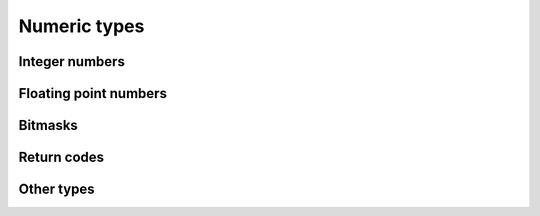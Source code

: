 =============
Numeric types
=============

Integer numbers
===============

.. doxygentypedef:: ulib_int
.. doxygentypedef:: ulib_uint
.. doxygengroup:: ulib_int
   :content-only:

Floating point numbers
======================

.. doxygentypedef:: ulib_float
.. doxygengroup:: ulib_float
   :content-only:

Bitmasks
========

.. rst-class:: type-placeholder
.. doxygentypedef:: UBit_N
.. doxygendefine:: UBit
.. doxygengroup:: UBit_types
   :content-only:
.. doxygengroup:: UBit_api
   :content-only:

Return codes
============

.. doxygenenum:: ulib_ret

Other types
===========

.. doxygentypedef:: ulib_byte
.. doxygentypedef:: ulib_ptr
